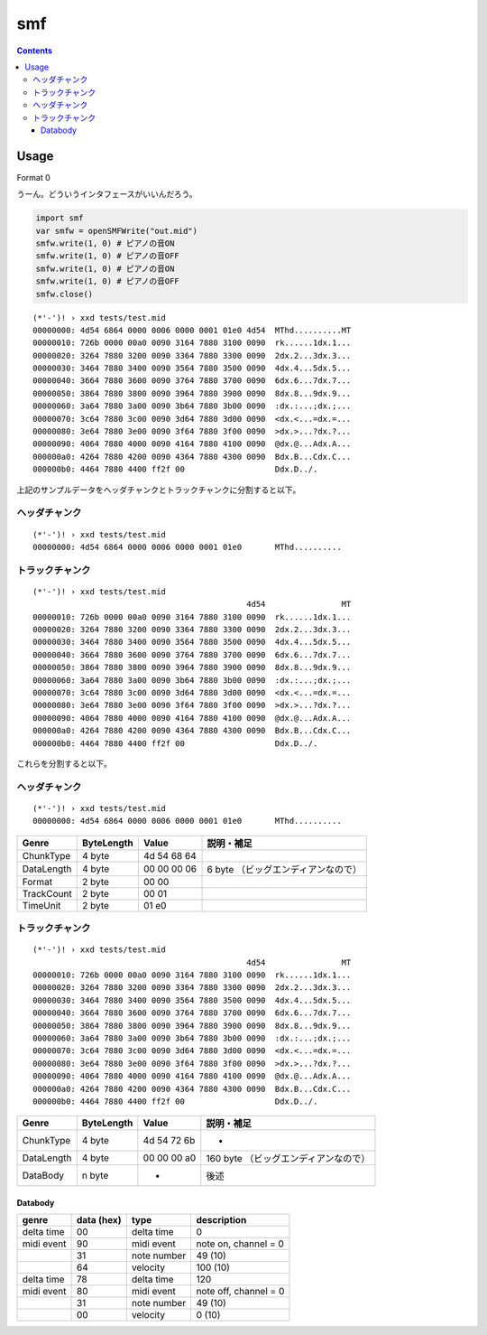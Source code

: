 ===
smf
===

.. contents::

Usage
=====

Format 0

うーん。どういうインタフェースがいいんだろう。

.. code-block:: nim

   import smf
   var smfw = openSMFWrite("out.mid")
   smfw.write(1, 0) # ピアノの音ON
   smfw.write(1, 0) # ピアノの音OFF
   smfw.write(1, 0) # ピアノの音ON
   smfw.write(1, 0) # ピアノの音OFF
   smfw.close()

:: 

   (*'-')! › xxd tests/test.mid 
   00000000: 4d54 6864 0000 0006 0000 0001 01e0 4d54  MThd..........MT
   00000010: 726b 0000 00a0 0090 3164 7880 3100 0090  rk......1dx.1...
   00000020: 3264 7880 3200 0090 3364 7880 3300 0090  2dx.2...3dx.3...
   00000030: 3464 7880 3400 0090 3564 7880 3500 0090  4dx.4...5dx.5...
   00000040: 3664 7880 3600 0090 3764 7880 3700 0090  6dx.6...7dx.7...
   00000050: 3864 7880 3800 0090 3964 7880 3900 0090  8dx.8...9dx.9...
   00000060: 3a64 7880 3a00 0090 3b64 7880 3b00 0090  :dx.:...;dx.;...
   00000070: 3c64 7880 3c00 0090 3d64 7880 3d00 0090  <dx.<...=dx.=...
   00000080: 3e64 7880 3e00 0090 3f64 7880 3f00 0090  >dx.>...?dx.?...
   00000090: 4064 7880 4000 0090 4164 7880 4100 0090  @dx.@...Adx.A...
   000000a0: 4264 7880 4200 0090 4364 7880 4300 0090  Bdx.B...Cdx.C...
   000000b0: 4464 7880 4400 ff2f 00                   Ddx.D../.

上記のサンプルデータをヘッダチャンクとトラックチャンクに分割すると以下。

ヘッダチャンク
--------------

::

   (*'-')! › xxd tests/test.mid 
   00000000: 4d54 6864 0000 0006 0000 0001 01e0       MThd..........

トラックチャンク
--------------

::

   (*'-')! › xxd tests/test.mid 
                                                4d54                MT
   00000010: 726b 0000 00a0 0090 3164 7880 3100 0090  rk......1dx.1...
   00000020: 3264 7880 3200 0090 3364 7880 3300 0090  2dx.2...3dx.3...
   00000030: 3464 7880 3400 0090 3564 7880 3500 0090  4dx.4...5dx.5...
   00000040: 3664 7880 3600 0090 3764 7880 3700 0090  6dx.6...7dx.7...
   00000050: 3864 7880 3800 0090 3964 7880 3900 0090  8dx.8...9dx.9...
   00000060: 3a64 7880 3a00 0090 3b64 7880 3b00 0090  :dx.:...;dx.;...
   00000070: 3c64 7880 3c00 0090 3d64 7880 3d00 0090  <dx.<...=dx.=...
   00000080: 3e64 7880 3e00 0090 3f64 7880 3f00 0090  >dx.>...?dx.?...
   00000090: 4064 7880 4000 0090 4164 7880 4100 0090  @dx.@...Adx.A...
   000000a0: 4264 7880 4200 0090 4364 7880 4300 0090  Bdx.B...Cdx.C...
   000000b0: 4464 7880 4400 ff2f 00                   Ddx.D../.


これらを分割すると以下。

ヘッダチャンク
--------------

::

   (*'-')! › xxd tests/test.mid 
   00000000: 4d54 6864 0000 0006 0000 0001 01e0       MThd..........

=========== ========== =========== ==================================
Genre       ByteLength Value       説明・補足
=========== ========== =========== ==================================
ChunkType   4 byte     4d 54 68 64
DataLength  4 byte     00 00 00 06 6 byte （ビッグエンディアンなので）
Format      2 byte     00 00
TrackCount  2 byte     00 01
TimeUnit    2 byte     01 e0
=========== ========== =========== ==================================

トラックチャンク
--------------

::

   (*'-')! › xxd tests/test.mid 
                                                4d54                MT
   00000010: 726b 0000 00a0 0090 3164 7880 3100 0090  rk......1dx.1...
   00000020: 3264 7880 3200 0090 3364 7880 3300 0090  2dx.2...3dx.3...
   00000030: 3464 7880 3400 0090 3564 7880 3500 0090  4dx.4...5dx.5...
   00000040: 3664 7880 3600 0090 3764 7880 3700 0090  6dx.6...7dx.7...
   00000050: 3864 7880 3800 0090 3964 7880 3900 0090  8dx.8...9dx.9...
   00000060: 3a64 7880 3a00 0090 3b64 7880 3b00 0090  :dx.:...;dx.;...
   00000070: 3c64 7880 3c00 0090 3d64 7880 3d00 0090  <dx.<...=dx.=...
   00000080: 3e64 7880 3e00 0090 3f64 7880 3f00 0090  >dx.>...?dx.?...
   00000090: 4064 7880 4000 0090 4164 7880 4100 0090  @dx.@...Adx.A...
   000000a0: 4264 7880 4200 0090 4364 7880 4300 0090  Bdx.B...Cdx.C...
   000000b0: 4464 7880 4400 ff2f 00                   Ddx.D../.

=========== ========== =========== ==================================
Genre       ByteLength Value       説明・補足
=========== ========== =========== ==================================
ChunkType   4 byte     4d 54 72 6b -
DataLength  4 byte     00 00 00 a0 160 byte （ビッグエンディアンなので）
DataBody    n byte     -           後述
=========== ========== =========== ==================================

Databody
^^^^^^^^

+------------+------------+-------------+-----------------------+
| genre      | data (hex) | type        | description           |
+============+============+=============+=======================+
| delta time | 00         | delta time  | 0                     |
+------------+------------+-------------+-----------------------+
| midi event | 90         | midi event  | note on, channel = 0  |
+------------+------------+-------------+-----------------------+
|            | 31         | note number | 49 (10)               |
+------------+------------+-------------+-----------------------+
|            | 64         | velocity    | 100 (10)              |
+------------+------------+-------------+-----------------------+
| delta time | 78         | delta time  | 120                   |
+------------+------------+-------------+-----------------------+
| midi event | 80         | midi event  | note off, channel = 0 |
+------------+------------+-------------+-----------------------+
|            | 31         | note number | 49 (10)               |
+------------+------------+-------------+-----------------------+
|            | 00         | velocity    | 0 (10)                |
+------------+------------+-------------+-----------------------+
